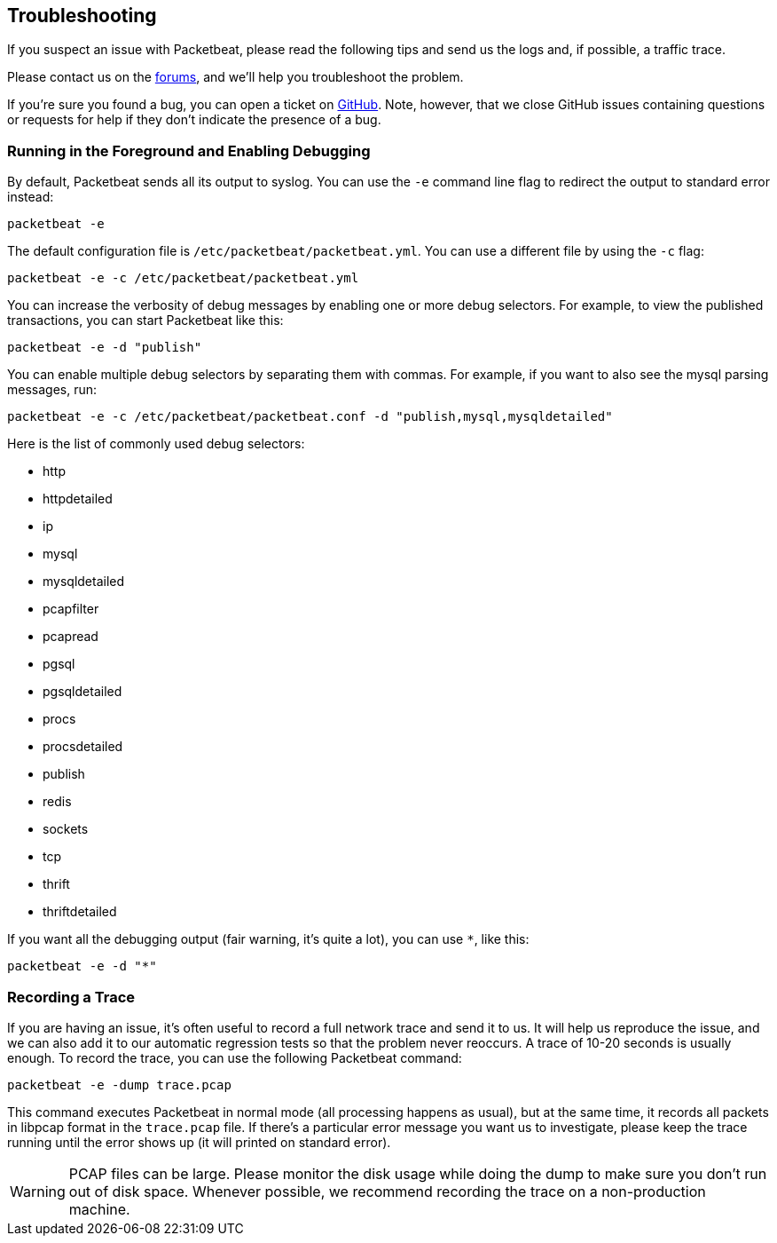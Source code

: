 == Troubleshooting

If you suspect an issue with Packetbeat, please read the
following tips and send us the logs and, if possible, a traffic trace.

Please contact us on the https://discuss.elastic.co/c/beats/packetbeat[forums], and 
we'll help you troubleshoot the problem.

If you're sure you found a bug, you can open a ticket on
https://github.com/elastic/packetbeat/issues?state=open[GitHub]. Note, however,
that we close GitHub issues containing questions or requests for help if they
don't indicate the presence of a bug.

=== Running in the Foreground and Enabling Debugging

By default, Packetbeat sends all its output to syslog. You can use the `-e`
command line flag to redirect the output to standard error instead:

[source,shell]
-----------------------------------------------
packetbeat -e
-----------------------------------------------

The default configuration file is `/etc/packetbeat/packetbeat.yml`. You can use
a different file by using the `-c` flag:

[source,shell]
------------------------------------------------------------
packetbeat -e -c /etc/packetbeat/packetbeat.yml
------------------------------------------------------------

You can increase the verbosity of debug messages by enabling one or more debug 
selectors. For
example, to view the published transactions, you can start Packetbeat like
this:

[source,shell]
------------------------------------------------------------
packetbeat -e -d "publish"
------------------------------------------------------------

You can enable multiple debug selectors by separating them with commas. For
example, if you want to also see the mysql parsing messages, run:

[source,shell]
---------------------------------------------------------------------------------
packetbeat -e -c /etc/packetbeat/packetbeat.conf -d "publish,mysql,mysqldetailed"
---------------------------------------------------------------------------------

Here is the list of commonly used debug selectors:

* http
* httpdetailed
* ip
* mysql
* mysqldetailed
* pcapfilter
* pcapread
* pgsql
* pgsqldetailed
* procs
* procsdetailed
* publish
* redis
* sockets
* tcp
* thrift
* thriftdetailed

If you want all the debugging output (fair warning, it's quite a lot), you can
use `*`, like this:

[source,shell]
------------------------------------------------------------
packetbeat -e -d "*"
------------------------------------------------------------

=== Recording a Trace

If you are having an issue, it's often useful to record a full network trace
and send it to us. It will help us reproduce the issue, and we can also add it
to our automatic regression tests so that the problem never reoccurs. A trace
of 10-20 seconds is usually enough. To record the trace, you can use the following Packetbeat command:

[source,shell]
------------------------------------------------------------
packetbeat -e -dump trace.pcap
------------------------------------------------------------

This command executes Packetbeat in normal mode (all processing happens as usual), but
at the same time, it records all packets in libpcap format in the `trace.pcap`
file. If there's a particular error message you want us to investigate, please
keep the trace running until the error shows up (it will printed on standard
error).

WARNING: PCAP files can be large. Please monitor the disk usage while doing the
dump to make sure you don't run out of disk space. Whenever possible, we
recommend recording the trace on a non-production machine.
